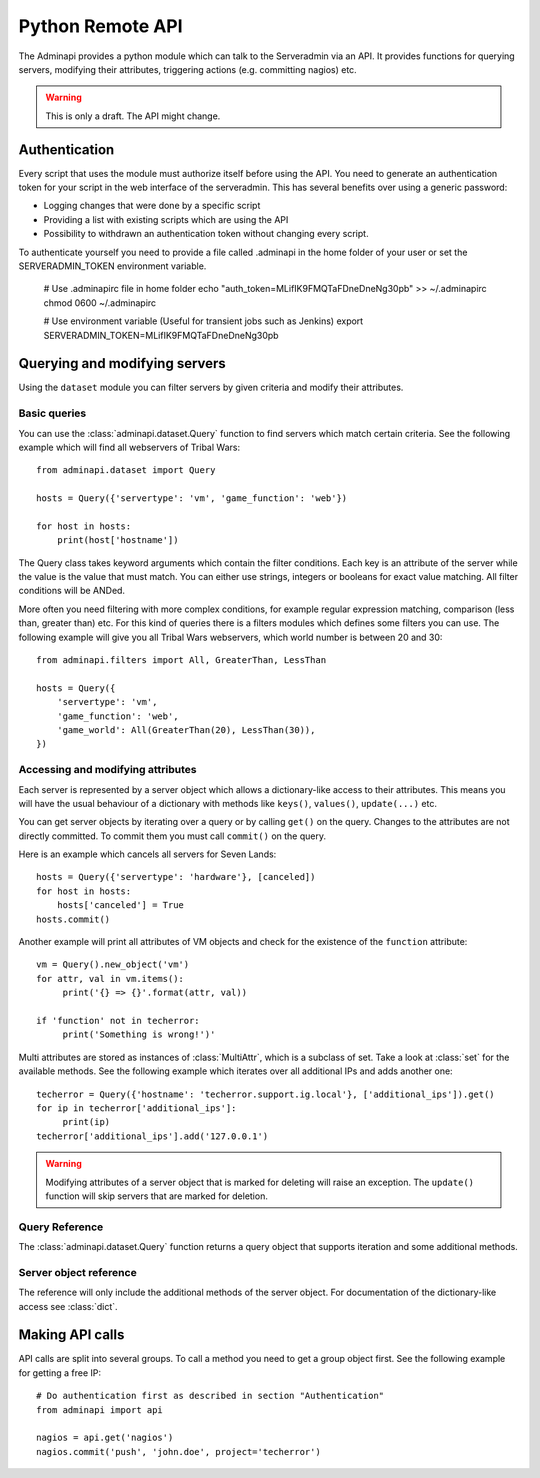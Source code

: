 Python Remote API
=================

The Adminapi provides a python module which can talk to the Serveradmin via an
API. It provides functions for querying servers, modifying their attributes,
triggering actions (e.g. committing nagios) etc.

.. warning::
    This is only a draft. The API might change.

Authentication
--------------

Every script that uses the module must authorize itself before using the API.
You need to generate an authentication token for your script in the web
interface of the serveradmin. This has several benefits over using a generic
password:

* Logging changes that were done by a specific script
* Providing a list with existing scripts which are using the API
* Possibility to withdrawn an authentication token without changing every script.

To authenticate yourself you need to provide a file called .adminapi in the home
folder of your user or set the SERVERADMIN_TOKEN environment variable.

    # Use .adminapirc file in home folder
    echo "auth_token=MLifIK9FMQTaFDneDneNg30pb" >> ~/.adminapirc
    chmod 0600 ~/.adminapirc

    # Use environment variable (Useful for transient jobs such as Jenkins)
    export SERVERADMIN_TOKEN=MLifIK9FMQTaFDneDneNg30pb

Querying and modifying servers
------------------------------

Using the ``dataset`` module you can filter servers by given criteria and
modify their attributes.

Basic queries
^^^^^^^^^^^^^

You can use the :class:`adminapi.dataset.Query` function to find servers which
match certain criteria.  See the following example which will find all
webservers of Tribal Wars::

    from adminapi.dataset import Query

    hosts = Query({'servertype': 'vm', 'game_function': 'web'})

    for host in hosts:
        print(host['hostname'])

The Query class takes keyword arguments which contain the filter conditions.
Each key is an attribute of the server while the value is the value that must
match. You can either use strings, integers or booleans for exact value matching.
All filter conditions will be ANDed.

More often you need filtering with more complex conditions, for example regular
expression matching, comparison (less than, greater than) etc.  For this kind
of queries there is a filters modules which defines some filters you can use.
The following example will give you all Tribal Wars webservers, which world
number is between 20 and 30::

    from adminapi.filters import All, GreaterThan, LessThan

    hosts = Query({
        'servertype': 'vm',
        'game_function': 'web',
        'game_world': All(GreaterThan(20), LessThan(30)),
    })


Accessing and modifying attributes
^^^^^^^^^^^^^^^^^^^^^^^^^^^^^^^^^^

Each server is represented by a server object which allows a dictionary-like
access to their attributes. This means you will have the usual behaviour of
a dictionary with methods like ``keys()``, ``values()``, ``update(...)`` etc.

You can get server objects by iterating over a query or by calling
``get()`` on the query.  Changes to the attributes are not directly
committed.  To commit them you must call ``commit()`` on the query.

Here is an example which cancels all servers for Seven Lands::

    hosts = Query({'servertype': 'hardware'}, [canceled])
    for host in hosts:
        hosts['canceled'] = True
    hosts.commit()

Another example will print all attributes of VM objects and check for the
existence of the ``function`` attribute::

    vm = Query().new_object('vm')
    for attr, val in vm.items():
         print('{} => {}'.format(attr, val))

    if 'function' not in techerror:
         print('Something is wrong!')'

Multi attributes are stored as instances of :class:`MultiAttr`, which is a
subclass of set. Take a look at :class:`set` for the available methods. See the
following example which iterates over all additional IPs and adds another one::

    techerror = Query({'hostname': 'techerror.support.ig.local'}, ['additional_ips']).get()
    for ip in techerror['additional_ips']:
         print(ip)
    techerror['additional_ips'].add('127.0.0.1')

.. warning::
    Modifying attributes of a server object that is marked for deleting will
    raise an exception. The ``update()`` function will skip servers that
    are marked for deletion.

Query Reference
^^^^^^^^^^^^^^^

The :class:`adminapi.dataset.Query` function returns a query object that
supports iteration and some additional methods.

.. class:: Query

    .. method:: Query.__iter__()

        Return an iterator that can be used to iterate over the query.
        The result itself is cached, iterating several times will not hit
        thedatabase again.  You usually don't call this function directly,
        but use the class' object in a for-loop.

    .. method:: Query.__len__()

        Return the number of servers that where returned. This will fetch all
        results.

    .. method:: get()

        Return the first server in the query, but only if there is just one
        server in the query.  Otherwise, you will get an exception.
        #FIXME: Decide kind of exception

    .. method:: commit_state()

        Return the state of the object.

    .. method:: commit()

        Commit the changes that were done by modifying the attributes of
        servers in the query.  Please note: This will only affect
        servers that were accessed through this query!

    .. method:: rollback()

        Rollback all changes on all servers in the query.  If the server is
        marked for deletion, this will be undone too.

    .. method:: delete()

        Marks all server in the query for deletion.  You need to commit
        to execute the deletion.

        .. warning::
            This is a weapon of mass destruction. Test your script carefully
            before using this method!

    .. method:: update(**attrs)

        Mass update for all servers in the query using keyword args.
        Example: You want to cancel all Seven Land servers::

            Query({'servertype': 'hardware'}).update(canceled=True)

        This method will skip servers that are marked for deletion.

        You still have to commit this change.

.. *** this line fixes vim syntax highlighting

Server object reference
^^^^^^^^^^^^^^^^^^^^^^^

The reference will only include the additional methods of the server object.
For documentation of the dictionary-like access see :class:`dict`.

.. class:: DatasetObject

    .. attribute:: old_values

        Dictionary which contains the values of the attributes before
        they were changed.

    .. method:: is_dirty()

        Return True, if the server object has uncomitted changes, False
        otherwise.

    .. method:: is_deleted()

        Return True, if the server object is marked for deletion.

    .. method:: delete()

        Mark the server for deletion. You need to commit to delete it.

.. *** this line fixes vim syntax highlighting


Making API calls
----------------

API calls are split into several groups. To call a method you need to get a
group object first. See the following example for getting a free IP::

    # Do authentication first as described in section "Authentication"
    from adminapi import api

    nagios = api.get('nagios')
    nagios.commit('push', 'john.doe', project='techerror')
